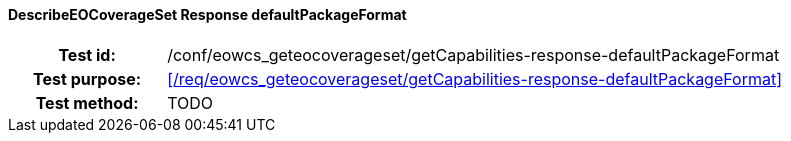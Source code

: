 ==== DescribeEOCoverageSet Response defaultPackageFormat
[cols=">20h,<80d",width="100%"]
|===
|Test id: |/conf/eowcs_geteocoverageset/getCapabilities-response-defaultPackageFormat
|Test purpose: |<</req/eowcs_geteocoverageset/getCapabilities-response-defaultPackageFormat>>
|Test method:
a|
TODO
|===
